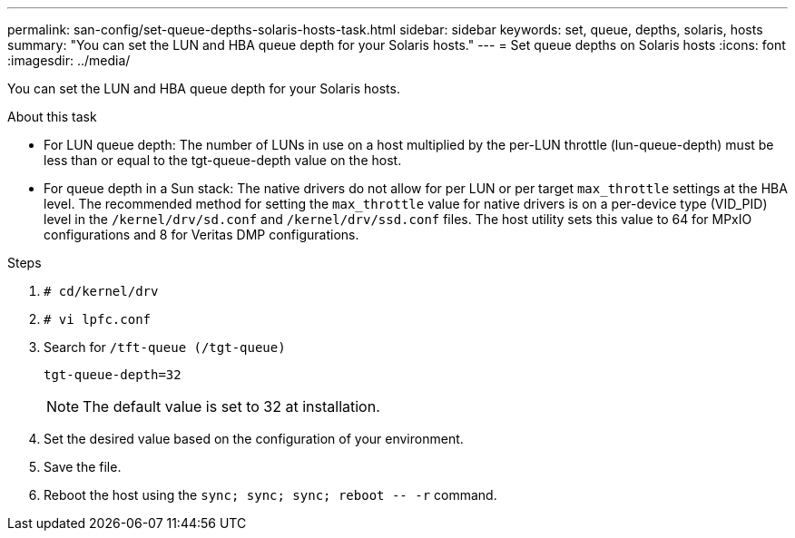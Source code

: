 ---
permalink: san-config/set-queue-depths-solaris-hosts-task.html
sidebar: sidebar
keywords: set, queue, depths, solaris, hosts
summary: "You can set the LUN and HBA queue depth for your Solaris hosts."
---
= Set queue depths on Solaris hosts
:icons: font
:imagesdir: ../media/

[.lead]
You can set the LUN and HBA queue depth for your Solaris hosts.

.About this task

* For LUN queue depth: The number of LUNs in use on a host multiplied by the per-LUN throttle (lun-queue-depth) must be less than or equal to the tgt-queue-depth value on the host.
* For queue depth in a Sun stack: The native drivers do not allow for per LUN or per target `max_throttle` settings at the HBA level. The recommended method for setting the `max_throttle` value for native drivers is on a per-device type (VID_PID) level in the `/kernel/drv/sd.conf` and `/kernel/drv/ssd.conf` files. The host utility sets this value to 64 for MPxIO configurations and 8 for Veritas DMP configurations.

.Steps

. `# cd/kernel/drv`
. `# vi lpfc.conf`
. Search for `/tft-queue (/tgt-queue)`
+
`tgt-queue-depth=32`
+
[NOTE]
====
The default value is set to 32 at installation.
====
. Set the desired value based on the configuration of your environment.
. Save the file.
. Reboot the host using the `+sync; sync; sync; reboot -- -r+` command.
